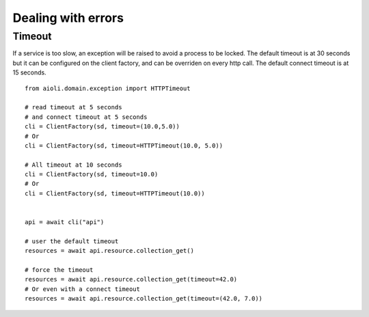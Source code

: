 Dealing with errors
===================

Timeout
-------

If a service is too slow, an exception will be raised to avoid a process
to be locked.
The default timeout is at 30 seconds but it can be configured on the client
factory, and can be overriden on every http call.
The default connect timeout is at 15 seconds.

::

   from aioli.domain.exception import HTTPTimeout

   # read timeout at 5 seconds
   # and connect timeout at 5 seconds
   cli = ClientFactory(sd, timeout=(10.0,5.0))
   # Or
   cli = ClientFactory(sd, timeout=HTTPTimeout(10.0, 5.0))

   # All timeout at 10 seconds
   cli = ClientFactory(sd, timeout=10.0)
   # Or
   cli = ClientFactory(sd, timeout=HTTPTimeout(10.0))


   api = await cli("api")

   # user the default timeout
   resources = await api.resource.collection_get()

   # force the timeout
   resources = await api.resource.collection_get(timeout=42.0)
   # Or even with a connect timeout
   resources = await api.resource.collection_get(timeout=(42.0, 7.0))
